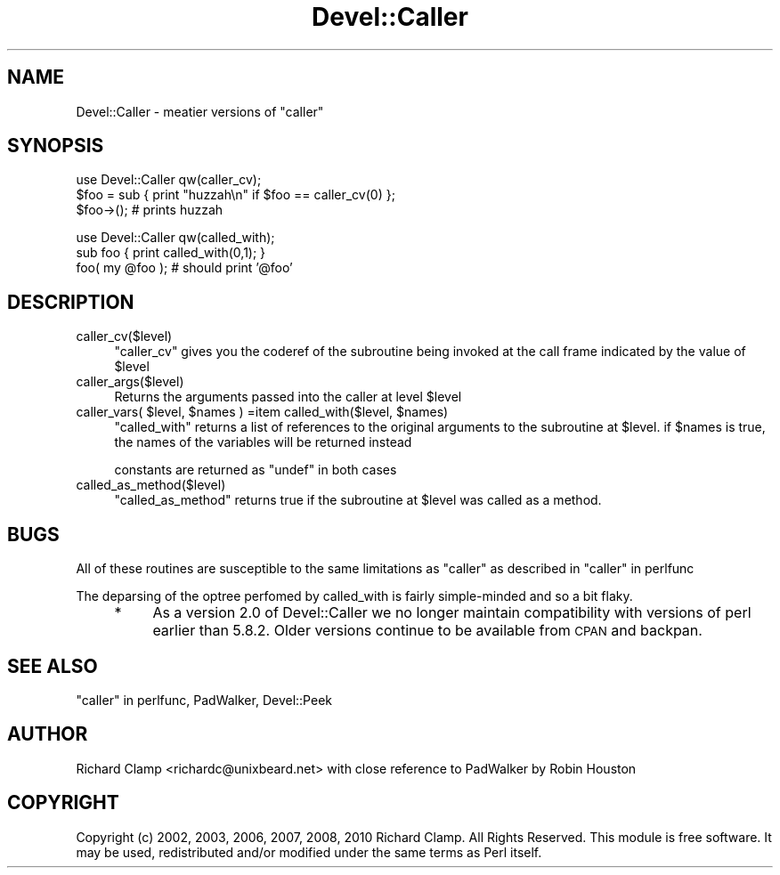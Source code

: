 .\" Automatically generated by Pod::Man v1.37, Pod::Parser v1.14
.\"
.\" Standard preamble:
.\" ========================================================================
.de Sh \" Subsection heading
.br
.if t .Sp
.ne 5
.PP
\fB\\$1\fR
.PP
..
.de Sp \" Vertical space (when we can't use .PP)
.if t .sp .5v
.if n .sp
..
.de Vb \" Begin verbatim text
.ft CW
.nf
.ne \\$1
..
.de Ve \" End verbatim text
.ft R
.fi
..
.\" Set up some character translations and predefined strings.  \*(-- will
.\" give an unbreakable dash, \*(PI will give pi, \*(L" will give a left
.\" double quote, and \*(R" will give a right double quote.  | will give a
.\" real vertical bar.  \*(C+ will give a nicer C++.  Capital omega is used to
.\" do unbreakable dashes and therefore won't be available.  \*(C` and \*(C'
.\" expand to `' in nroff, nothing in troff, for use with C<>.
.tr \(*W-|\(bv\*(Tr
.ds C+ C\v'-.1v'\h'-1p'\s-2+\h'-1p'+\s0\v'.1v'\h'-1p'
.ie n \{\
.    ds -- \(*W-
.    ds PI pi
.    if (\n(.H=4u)&(1m=24u) .ds -- \(*W\h'-12u'\(*W\h'-12u'-\" diablo 10 pitch
.    if (\n(.H=4u)&(1m=20u) .ds -- \(*W\h'-12u'\(*W\h'-8u'-\"  diablo 12 pitch
.    ds L" ""
.    ds R" ""
.    ds C` ""
.    ds C' ""
'br\}
.el\{\
.    ds -- \|\(em\|
.    ds PI \(*p
.    ds L" ``
.    ds R" ''
'br\}
.\"
.\" If the F register is turned on, we'll generate index entries on stderr for
.\" titles (.TH), headers (.SH), subsections (.Sh), items (.Ip), and index
.\" entries marked with X<> in POD.  Of course, you'll have to process the
.\" output yourself in some meaningful fashion.
.if \nF \{\
.    de IX
.    tm Index:\\$1\t\\n%\t"\\$2"
..
.    nr % 0
.    rr F
.\}
.\"
.\" For nroff, turn off justification.  Always turn off hyphenation; it makes
.\" way too many mistakes in technical documents.
.hy 0
.if n .na
.\"
.\" Accent mark definitions (@(#)ms.acc 1.5 88/02/08 SMI; from UCB 4.2).
.\" Fear.  Run.  Save yourself.  No user-serviceable parts.
.    \" fudge factors for nroff and troff
.if n \{\
.    ds #H 0
.    ds #V .8m
.    ds #F .3m
.    ds #[ \f1
.    ds #] \fP
.\}
.if t \{\
.    ds #H ((1u-(\\\\n(.fu%2u))*.13m)
.    ds #V .6m
.    ds #F 0
.    ds #[ \&
.    ds #] \&
.\}
.    \" simple accents for nroff and troff
.if n \{\
.    ds ' \&
.    ds ` \&
.    ds ^ \&
.    ds , \&
.    ds ~ ~
.    ds /
.\}
.if t \{\
.    ds ' \\k:\h'-(\\n(.wu*8/10-\*(#H)'\'\h"|\\n:u"
.    ds ` \\k:\h'-(\\n(.wu*8/10-\*(#H)'\`\h'|\\n:u'
.    ds ^ \\k:\h'-(\\n(.wu*10/11-\*(#H)'^\h'|\\n:u'
.    ds , \\k:\h'-(\\n(.wu*8/10)',\h'|\\n:u'
.    ds ~ \\k:\h'-(\\n(.wu-\*(#H-.1m)'~\h'|\\n:u'
.    ds / \\k:\h'-(\\n(.wu*8/10-\*(#H)'\z\(sl\h'|\\n:u'
.\}
.    \" troff and (daisy-wheel) nroff accents
.ds : \\k:\h'-(\\n(.wu*8/10-\*(#H+.1m+\*(#F)'\v'-\*(#V'\z.\h'.2m+\*(#F'.\h'|\\n:u'\v'\*(#V'
.ds 8 \h'\*(#H'\(*b\h'-\*(#H'
.ds o \\k:\h'-(\\n(.wu+\w'\(de'u-\*(#H)/2u'\v'-.3n'\*(#[\z\(de\v'.3n'\h'|\\n:u'\*(#]
.ds d- \h'\*(#H'\(pd\h'-\w'~'u'\v'-.25m'\f2\(hy\fP\v'.25m'\h'-\*(#H'
.ds D- D\\k:\h'-\w'D'u'\v'-.11m'\z\(hy\v'.11m'\h'|\\n:u'
.ds th \*(#[\v'.3m'\s+1I\s-1\v'-.3m'\h'-(\w'I'u*2/3)'\s-1o\s+1\*(#]
.ds Th \*(#[\s+2I\s-2\h'-\w'I'u*3/5'\v'-.3m'o\v'.3m'\*(#]
.ds ae a\h'-(\w'a'u*4/10)'e
.ds Ae A\h'-(\w'A'u*4/10)'E
.    \" corrections for vroff
.if v .ds ~ \\k:\h'-(\\n(.wu*9/10-\*(#H)'\s-2\u~\d\s+2\h'|\\n:u'
.if v .ds ^ \\k:\h'-(\\n(.wu*10/11-\*(#H)'\v'-.4m'^\v'.4m'\h'|\\n:u'
.    \" for low resolution devices (crt and lpr)
.if \n(.H>23 .if \n(.V>19 \
\{\
.    ds : e
.    ds 8 ss
.    ds o a
.    ds d- d\h'-1'\(ga
.    ds D- D\h'-1'\(hy
.    ds th \o'bp'
.    ds Th \o'LP'
.    ds ae ae
.    ds Ae AE
.\}
.rm #[ #] #H #V #F C
.\" ========================================================================
.\"
.IX Title "Devel::Caller 3"
.TH Devel::Caller 3 "2010-04-08" "perl v5.8.4" "User Contributed Perl Documentation"
.SH "NAME"
Devel::Caller \- meatier versions of \f(CW\*(C`caller\*(C'\fR
.SH "SYNOPSIS"
.IX Header "SYNOPSIS"
.Vb 3
\& use Devel::Caller qw(caller_cv);
\& $foo = sub { print "huzzah\en" if $foo == caller_cv(0) };
\& $foo->();  # prints huzzah
.Ve
.PP
.Vb 3
\& use Devel::Caller qw(called_with);
\& sub foo { print called_with(0,1); }
\& foo( my @foo ); # should print '@foo'
.Ve
.SH "DESCRIPTION"
.IX Header "DESCRIPTION"
.IP "caller_cv($level)" 4
.IX Item "caller_cv($level)"
\&\f(CW\*(C`caller_cv\*(C'\fR gives you the coderef of the subroutine being invoked at
the call frame indicated by the value of \f(CW$level\fR
.IP "caller_args($level)" 4
.IX Item "caller_args($level)"
Returns the arguments passed into the caller at level \f(CW$level\fR
.ie n .IP "caller_vars( $level\fR, \f(CW$names\fR ) =item called_with($level, \f(CW$names)" 4
.el .IP "caller_vars( \f(CW$level\fR, \f(CW$names\fR ) =item called_with($level, \f(CW$names\fR)" 4
.IX Item "caller_vars( $level, $names ) =item called_with($level, $names)"
\&\f(CW\*(C`called_with\*(C'\fR returns a list of references to the original arguments
to the subroutine at \f(CW$level\fR.  if \f(CW$names\fR is true, the names of the
variables will be returned instead
.Sp
constants are returned as \f(CW\*(C`undef\*(C'\fR in both cases
.IP "called_as_method($level)" 4
.IX Item "called_as_method($level)"
\&\f(CW\*(C`called_as_method\*(C'\fR returns true if the subroutine at \f(CW$level\fR was
called as a method.
.SH "BUGS"
.IX Header "BUGS"
All of these routines are susceptible to the same limitations as
\&\f(CW\*(C`caller\*(C'\fR as described in \*(L"caller\*(R" in perlfunc
.Sp
The deparsing of the optree perfomed by called_with is fairly simple-minded
and so a bit flaky.
.RS 4
.IP "*" 4
As a version 2.0 of Devel::Caller we no longer maintain compatibility with
versions of perl earlier than 5.8.2.  Older versions continue to be available
from \s-1CPAN\s0 and backpan.
.RE
.RS 4
.SH "SEE ALSO"
.IX Header "SEE ALSO"
\&\*(L"caller\*(R" in perlfunc, PadWalker, Devel::Peek
.SH "AUTHOR"
.IX Header "AUTHOR"
Richard Clamp <richardc@unixbeard.net> with close reference to
PadWalker by Robin Houston
.SH "COPYRIGHT"
.IX Header "COPYRIGHT"
Copyright (c) 2002, 2003, 2006, 2007, 2008, 2010 Richard Clamp. All Rights
Reserved.
This module is free software. It may be used, redistributed and/or
modified under the same terms as Perl itself.
